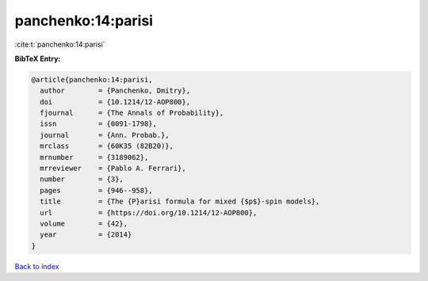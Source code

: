 panchenko:14:parisi
===================

:cite:t:`panchenko:14:parisi`

**BibTeX Entry:**

.. code-block:: bibtex

   @article{panchenko:14:parisi,
     author        = {Panchenko, Dmitry},
     doi           = {10.1214/12-AOP800},
     fjournal      = {The Annals of Probability},
     issn          = {0091-1798},
     journal       = {Ann. Probab.},
     mrclass       = {60K35 (82B20)},
     mrnumber      = {3189062},
     mrreviewer    = {Pablo A. Ferrari},
     number        = {3},
     pages         = {946--958},
     title         = {The {P}arisi formula for mixed {$p$}-spin models},
     url           = {https://doi.org/10.1214/12-AOP800},
     volume        = {42},
     year          = {2014}
   }

`Back to index <../By-Cite-Keys.html>`_
